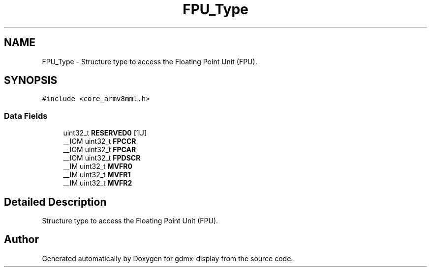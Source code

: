 .TH "FPU_Type" 3 "Mon May 24 2021" "gdmx-display" \" -*- nroff -*-
.ad l
.nh
.SH NAME
FPU_Type \- Structure type to access the Floating Point Unit (FPU)\&.  

.SH SYNOPSIS
.br
.PP
.PP
\fC#include <core_armv8mml\&.h>\fP
.SS "Data Fields"

.in +1c
.ti -1c
.RI "uint32_t \fBRESERVED0\fP [1U]"
.br
.ti -1c
.RI "__IOM uint32_t \fBFPCCR\fP"
.br
.ti -1c
.RI "__IOM uint32_t \fBFPCAR\fP"
.br
.ti -1c
.RI "__IOM uint32_t \fBFPDSCR\fP"
.br
.ti -1c
.RI "__IM uint32_t \fBMVFR0\fP"
.br
.ti -1c
.RI "__IM uint32_t \fBMVFR1\fP"
.br
.ti -1c
.RI "__IM uint32_t \fBMVFR2\fP"
.br
.in -1c
.SH "Detailed Description"
.PP 
Structure type to access the Floating Point Unit (FPU)\&. 

.SH "Author"
.PP 
Generated automatically by Doxygen for gdmx-display from the source code\&.
